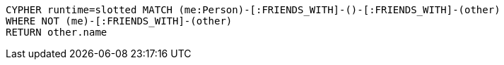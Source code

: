[source,cypher]
----
CYPHER runtime=slotted MATCH (me:Person)-[:FRIENDS_WITH]-()-[:FRIENDS_WITH]-(other)
WHERE NOT (me)-[:FRIENDS_WITH]-(other)
RETURN other.name
----
